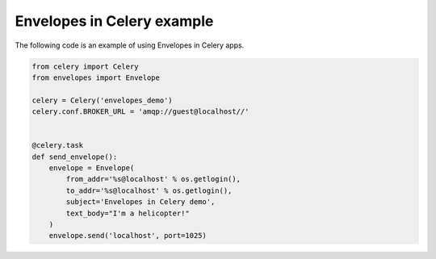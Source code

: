 Envelopes in Celery example
---------------------------

The following code is an example of using Envelopes in Celery apps.

.. sourcecode:: python

    from celery import Celery
    from envelopes import Envelope

    celery = Celery('envelopes_demo')
    celery.conf.BROKER_URL = 'amqp://guest@localhost//'


    @celery.task
    def send_envelope():
        envelope = Envelope(
            from_addr='%s@localhost' % os.getlogin(),
            to_addr='%s@localhost' % os.getlogin(),
            subject='Envelopes in Celery demo',
            text_body="I'm a helicopter!"
        )
        envelope.send('localhost', port=1025)
